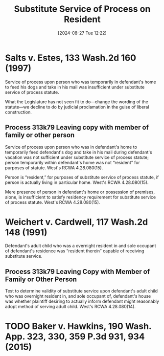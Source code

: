 #+title:      Substitute Service of Process on Resident
#+date:       [2024-08-27 Tue 12:22]
#+filetags:   :evidence:process:service:substitute:
#+identifier: 20240827T122219

* Salts v. Estes, 133 Wash.2d 160 (1997)
Service of process upon person who was temporarily in defendant's home
to feed his dogs and take in his mail was insufficient under
substitute service of process statute.

 What the Legislature has not seen fit to do—change the wording of the
 statute—we decline to do by judicial proclamation in the guise of
 liberal construction.

** Process 313k79 Leaving copy with member of family or other person
Service of process upon person who was in defendant's home to
temporarily feed defendant's dog and take in his mail during
defendant's vacation was not sufficient under substitute service of
process statute; person temporarily within defendant's home was not
“resident” for purposes of statute. West's RCWA 4.28.080(15).

Person is “resident,” for purposes of substitute service of process
statute, if person is actually living in particular home. West's RCWA
4.28.080(15).

Mere presence of person in defendant's home or possession of premises,
alone, is insufficient to satisfy residency requirement for substitute
service of process statute. West's RCWA 4.28.080(15).

* Weichert v. Cardwell, 117 Wash.2d 148 (1991)
Defendant's adult child who was a overnight resident in and sole
occupant of defendant's residence was “resident therein” capable of
receiving substitute service.

** Process 313k79 Leaving Copy with Member of Family or Other Person
Test to determine validity of substitute service upon defendant's
adult child who was overnight resident in, and sole occupant of,
defendant's house was whether plaintiff desiring to actually inform
defendant might reasonably adopt method of serving adult child. West's
RCWA 4.28.080(14).

* TODO Baker v. Hawkins, 190 Wash. App. 323, 330, 359 P.3d 931, 934 (2015)
:LOGBOOK:
- State "TODO"       from              [2024-09-25 Wed 14:54] \\
  Brief this case
:END:
